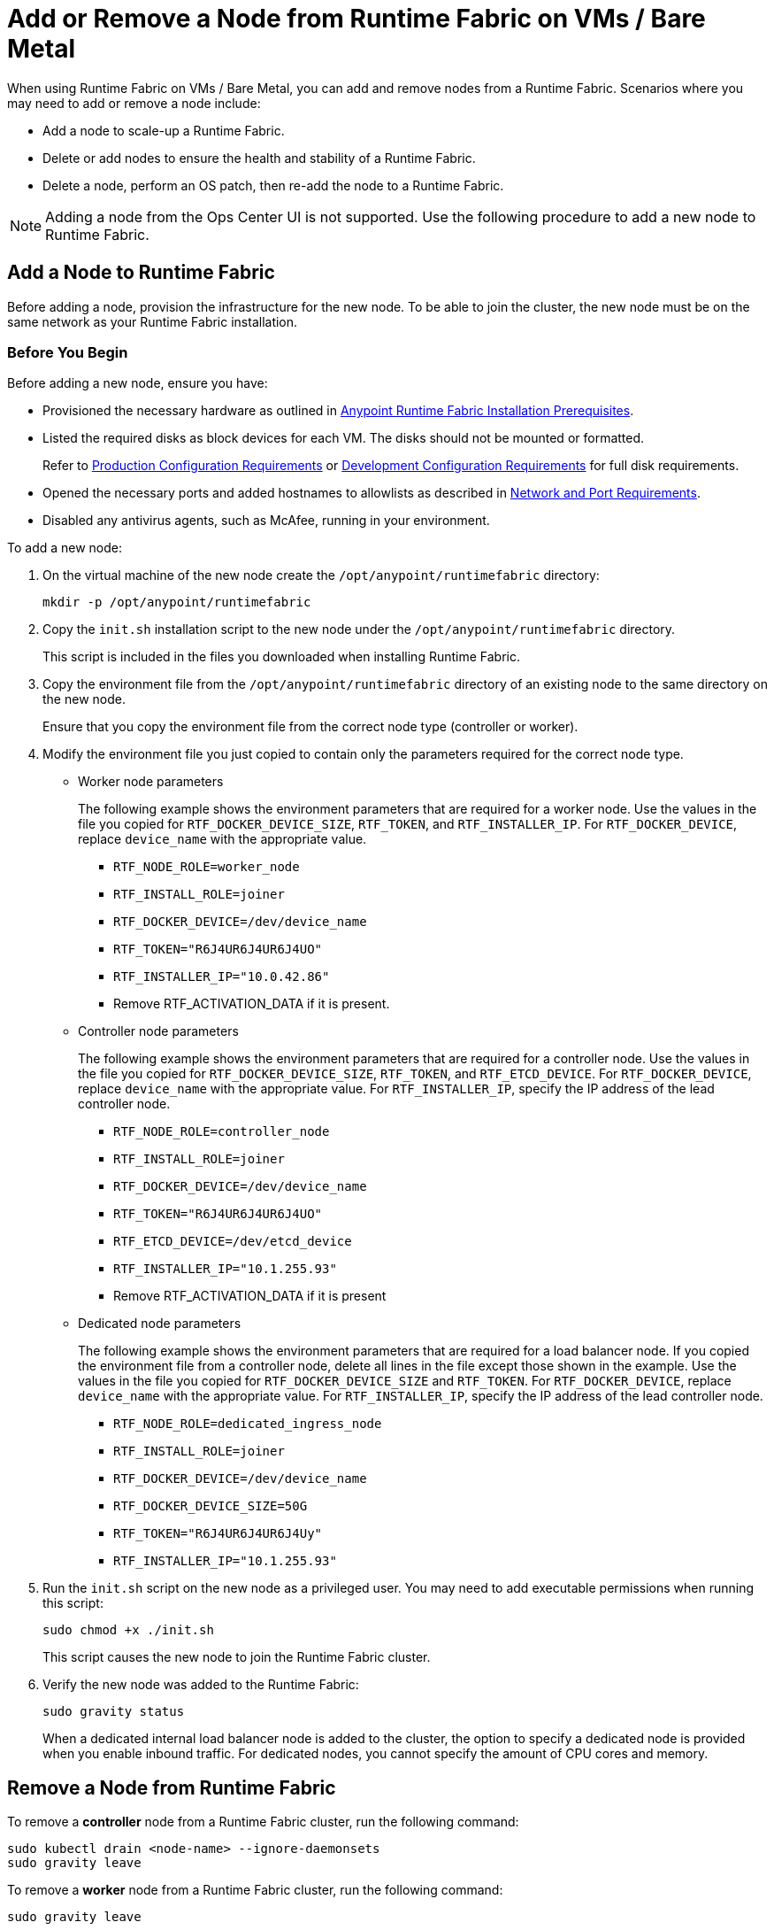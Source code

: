 = Add or Remove a Node from Runtime Fabric on VMs / Bare Metal

When using Runtime Fabric on VMs / Bare Metal, you can add and remove nodes from a Runtime Fabric. Scenarios where you may need to add or remove a node include:

* Add a node to scale-up a Runtime Fabric.
* Delete or add nodes to ensure the health and stability of a Runtime Fabric.
* Delete a node, perform an OS patch, then re-add the node to a Runtime Fabric.

[NOTE]
Adding a node from the Ops Center UI is not supported. Use the following procedure to add a new node to Runtime Fabric.


== Add a Node to Runtime Fabric

Before adding a node, provision the infrastructure for the new node. To be able to join the cluster, the new node must be on the same network as your Runtime Fabric installation.

=== Before You Begin

Before adding a new node, ensure you have:

* Provisioned the necessary hardware as outlined in xref:install-prereqs.adoc[Anypoint Runtime Fabric Installation Prerequisites].
* Listed the required disks as block devices for each VM. The disks should not be mounted or formatted.
+
Refer to xref:install-prereqs.adoc#production-configuration-requirements[Production Configuration Requirements] or xref:install-prereqs.adoc#development-configuration-requirements[Development Configuration Requirements] for full disk requirements.
* Opened the necessary ports and added hostnames to allowlists as described in xref:install-prereqs.adoc#network-and-port-requirements[Network and Port Requirements].
* Disabled any antivirus agents, such as McAfee, running in your environment.

To add a new node: 

. On the virtual machine of the new node create the `/opt/anypoint/runtimefabric` directory:
+
----
mkdir -p /opt/anypoint/runtimefabric
----

. Copy the `init.sh` installation script to the new node under the `/opt/anypoint/runtimefabric` directory.
+
This script is included in the files you downloaded when installing Runtime Fabric.

. Copy the environment file from the `/opt/anypoint/runtimefabric` directory of an existing node to the same directory on the new node.
+
Ensure that you copy the environment file from the correct node type (controller or worker).

. Modify the environment file you just copied to contain only the parameters required for the correct node type.

** Worker node parameters
+
The following example shows the environment parameters that are required for a worker node. Use the values in the file you copied for `RTF_DOCKER_DEVICE_SIZE`, `RTF_TOKEN`, and `RTF_INSTALLER_IP`. For `RTF_DOCKER_DEVICE`, replace `device_name` with the appropriate value.
+
*** `RTF_NODE_ROLE=worker_node`
*** `RTF_INSTALL_ROLE=joiner`
*** `RTF_DOCKER_DEVICE=/dev/device_name`
*** `RTF_TOKEN="R6J4UR6J4UR6J4UO"`
*** `RTF_INSTALLER_IP="10.0.42.86"`
*** Remove RTF_ACTIVATION_DATA if it is present.

** Controller node parameters
+
The following example shows the environment parameters that are required for a controller node. Use the values in the file you copied for `RTF_DOCKER_DEVICE_SIZE`, `RTF_TOKEN`, and `RTF_ETCD_DEVICE`. For `RTF_DOCKER_DEVICE`, replace `device_name` with the appropriate value. For `RTF_INSTALLER_IP`, specify the IP address of the lead controller node.
+
*** `RTF_NODE_ROLE=controller_node`
*** `RTF_INSTALL_ROLE=joiner`
*** `RTF_DOCKER_DEVICE=/dev/device_name`
*** `RTF_TOKEN="R6J4UR6J4UR6J4UO"`
*** `RTF_ETCD_DEVICE=/dev/etcd_device`
*** `RTF_INSTALLER_IP="10.1.255.93"`
*** Remove RTF_ACTIVATION_DATA if it is present

** Dedicated node parameters
+
The following example shows the environment parameters that are required for a load balancer node. If you copied the environment file from a controller node, delete all lines in the file except those shown in the example. Use the values in the file you copied for `RTF_DOCKER_DEVICE_SIZE` and `RTF_TOKEN`. For `RTF_DOCKER_DEVICE`, replace `device_name` with the appropriate value. For `RTF_INSTALLER_IP`, specify the IP address of the lead controller node.
+
*** `RTF_NODE_ROLE=dedicated_ingress_node`
*** `RTF_INSTALL_ROLE=joiner`
*** `RTF_DOCKER_DEVICE=/dev/device_name`
*** `RTF_DOCKER_DEVICE_SIZE=50G`
*** `RTF_TOKEN="R6J4UR6J4UR6J4Uy"`
*** `RTF_INSTALLER_IP="10.1.255.93"`

. Run the `init.sh` script on the new node as a privileged user. You may need to add executable permissions when running this script:
+
----
sudo chmod +x ./init.sh
----
+
This script causes the new node to join the Runtime Fabric cluster.

. Verify the new node was added to the Runtime Fabric:
+
----
sudo gravity status
----
+
When a dedicated internal load balancer node is added to the cluster, the option to specify a dedicated node is provided when you enable inbound traffic. For dedicated nodes, you cannot specify the amount of CPU cores and memory.

== Remove a Node from Runtime Fabric

To remove a *controller* node from a Runtime Fabric cluster, run the following command:

----
sudo kubectl drain <node-name> --ignore-daemonsets
sudo gravity leave
----

To remove a *worker* node from a Runtime Fabric cluster, run the following command:

----
sudo gravity leave
----

This command shuts down all Runtime Fabric services running on the node. Additionally, all software and data is removed.

If successful, this command outputs the ID of the initiated removal operation. You can monitor the the progress of this command using the following command:

----
gravity status
----

If the node cannot be removed using `sudo gravity leave` you may need to run the command again using the `--force` option. You can also remove a node remotely by running the following command:

----
sudo kubectl drain <node-name>
sudo gravity remove <node-name>
----

`<node>` specifies the node to remove and can be either the node's assigned hostname or its IP address.
